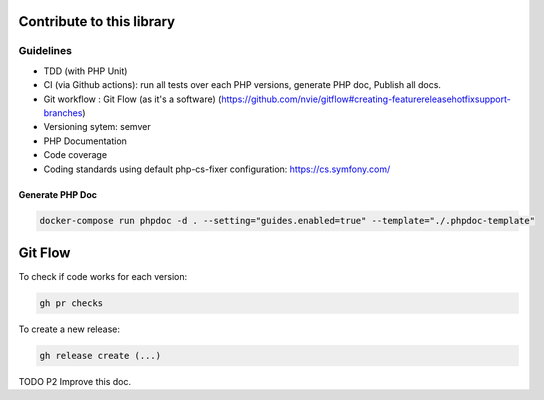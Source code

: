 Contribute to this library
--------------------------

Guidelines
~~~~~~~~~~

-  TDD (with PHP Unit)
-  CI (via Github actions): run all tests over each PHP versions,
   generate PHP doc, Publish all docs.
-  Git workflow : Git Flow (as it's a software)
   (https://github.com/nvie/gitflow#creating-featurereleasehotfixsupport-branches)
-  Versioning sytem: semver
-  PHP Documentation
-  Code coverage
-  Coding standards using default php-cs-fixer configuration:
   https://cs.symfony.com/

Generate PHP Doc
================

.. code-block:: sh

   docker-compose run phpdoc -d . --setting="guides.enabled=true" --template="./.phpdoc-template"

Git Flow
--------

To check if code works for each version:

.. code-block:: bash

   gh pr checks

To create a new release:

.. code-block:: bash

   gh release create (...)

TODO P2 Improve this doc.